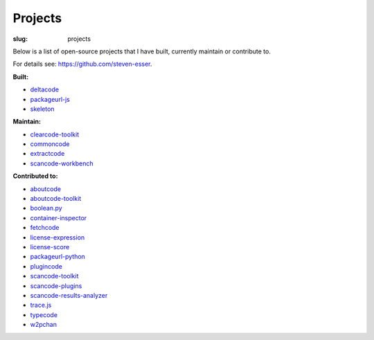 Projects
########

:slug: projects

Below is a list of open-source projects that I have built, currently maintain or 
contribute to. 

For details see: https://github.com/steven-esser.

**Built:**

- deltacode_
- packageurl-js_
- skeleton_

.. _deltacode: https://github.com/nexB/deltacode
.. _packageurl-js: https://github.com/packageurl/packageurl-js
.. _skeleton: https://github.com/nexB/skeleton

**Maintain:**

- clearcode-toolkit_
- commoncode_
- extractcode_
- scancode-workbench_

.. _clearcode-toolkit: https://github.com/nexB/clearcode-toolkit
.. _commoncode: https://github.com/nexB/commoncode
.. _extractcode: https://github.com/nexB/extractcode
.. _scancode-workbench: https://github.com/nexB/scancode-workbench

**Contributed to:**

- aboutcode_
- aboutcode-toolkit_
- boolean.py_
- container-inspector_
- fetchcode_
- license-expression_
- license-score_
- packageurl-python_
- plugincode_
- scancode-toolkit_
- scancode-plugins_
- scancode-results-analyzer_
- trace.js_
- typecode_
- w2pchan_

.. _aboutcode: https://github.com/nexB/aboutcode
.. _aboutcode-toolkit: https://github.com/nexB/aboutcode-toolkit
.. _boolean.py: https://github.com/bastikr/boolean.py
.. _container-inspector: https://github.com/nexB/container-inspector
.. _fetchcode: https://github.com/nexB/fetchcode
.. _license-expression: https://github.com/nexB/license-expression
.. _license-score: https://github.com/clearlydefined/license-score
.. _packageurl-python: https://github.com/package-url/packageurl-python
.. _plugincode: https://github.com/nexB/plugincode
.. _scancode-toolkit: https://github.com/nexB/scancode-toolkit
.. _scancode-plugins: https://github.com/nexB/scancode-plugins
.. _scancode-results-analyzer: https://github.com/nexB/scancode-results-analyzer
.. _trace.js: https://github.com/camargo/tracejs
.. _typecode: https://github.com/nexB/typecode
.. _w2pchan: https://github.com/JonoYang/cmps183-w2pchan
